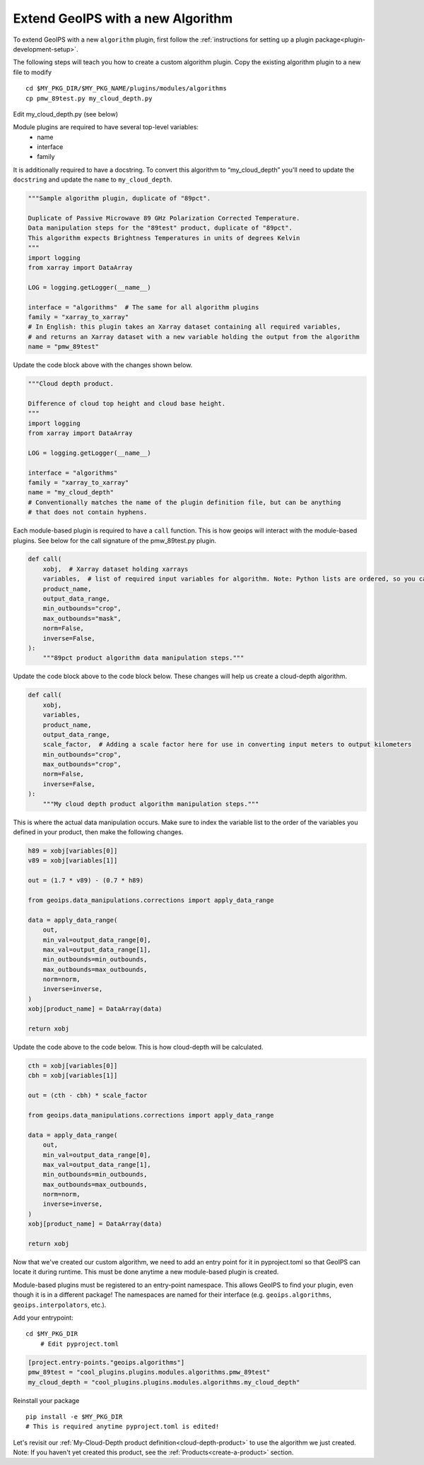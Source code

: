 .. _add-an-algorithm:

**********************************
Extend GeoIPS with a new Algorithm
**********************************

To extend GeoIPS with a new ``algorithm`` plugin, first follow the :ref:`instructions for
setting up a plugin package<plugin-development-setup>`.

The following steps will teach you how to create a custom algorithm plugin. Copy the
existing algorithm plugin to a new file to modify
::

    cd $MY_PKG_DIR/$MY_PKG_NAME/plugins/modules/algorithms
    cp pmw_89test.py my_cloud_depth.py

Edit my_cloud_depth.py (see below)

Module plugins are required to have several top-level variables:
    * name
    * interface
    * family

It is additionally required to have a docstring. To convert this algorithm to
“my_cloud_depth” you'll need to update the ``docstring`` and update the ``name`` to
``my_cloud_depth``.

.. code-block:: python

    """Sample algorithm plugin, duplicate of "89pct".

    Duplicate of Passive Microwave 89 GHz Polarization Corrected Temperature.
    Data manipulation steps for the "89test" product, duplicate of "89pct".
    This algorithm expects Brightness Temperatures in units of degrees Kelvin
    """
    import logging
    from xarray import DataArray

    LOG = logging.getLogger(__name__)

    interface = "algorithms"  # The same for all algorithm plugins
    family = "xarray_to_xarray"
    # In English: this plugin takes an Xarray dataset containing all required variables,
    # and returns an Xarray dataset with a new variable holding the output from the algorithm
    name = "pmw_89test"

Update the code block above with the changes shown below.

.. code-block:: python

    """Cloud depth product.

    Difference of cloud top height and cloud base height.
    """
    import logging
    from xarray import DataArray

    LOG = logging.getLogger(__name__)

    interface = "algorithms"
    family = "xarray_to_xarray"
    name = "my_cloud_depth"
    # Conventionally matches the name of the plugin definition file, but can be anything
    # that does not contain hyphens.

Each module-based plugin is required to have a ``call`` function. This is how geoips
will interact with the module-based plugins. See below for the call signature of the
pmw_89test.py plugin.

.. code-block:: python

    def call(
        xobj,  # Xarray dataset holding xarrays
        variables,  # list of required input variables for algorithm. Note: Python lists are ordered, so you can count on your list of variables being in the order in which you define them in your product plugin variables
        product_name,
        output_data_range,
        min_outbounds="crop",
        max_outbounds="mask",
        norm=False,
        inverse=False,
    ):
        """89pct product algorithm data manipulation steps."""

Update the code block above to the code block below. These changes will help us create
a cloud-depth algorithm.

.. code-block:: python

    def call(
        xobj,
        variables,
        product_name,
        output_data_range,
        scale_factor,  # Adding a scale factor here for use in converting input meters to output kilometers
        min_outbounds="crop",
        max_outbounds="crop",
        norm=False,
        inverse=False,
    ):
        """My cloud depth product algorithm manipulation steps."""

This is where the actual data manipulation occurs. Make sure to index the variable
list to the order of the variables you defined in your product, then make the
following changes.

.. code-block:: python

    h89 = xobj[variables[0]]
    v89 = xobj[variables[1]]

    out = (1.7 * v89) - (0.7 * h89)

    from geoips.data_manipulations.corrections import apply_data_range

    data = apply_data_range(
        out,
        min_val=output_data_range[0],
        max_val=output_data_range[1],
        min_outbounds=min_outbounds,
        max_outbounds=max_outbounds,
        norm=norm,
        inverse=inverse,
    )
    xobj[product_name] = DataArray(data)

    return xobj

Update the code above to the code below. This is how cloud-depth will be calculated.

.. code-block:: python

    cth = xobj[variables[0]]
    cbh = xobj[variables[1]]

    out = (cth - cbh) * scale_factor

    from geoips.data_manipulations.corrections import apply_data_range

    data = apply_data_range(
        out,
        min_val=output_data_range[0],
        max_val=output_data_range[1],
        min_outbounds=min_outbounds,
        max_outbounds=max_outbounds,
        norm=norm,
        inverse=inverse,
    )
    xobj[product_name] = DataArray(data)

    return xobj

Now that we've created our custom algorithm, we need to add an entry point for it in
pyproject.toml so that GeoIPS can locate it during runtime. This must be done anytime
a new module-based plugin is created.

Module-based plugins must be registered to an entry-point namespace. This allows
GeoIPS to find your plugin, even though it is in a different package!
The namespaces are named for their interface (e.g. ``geoips.algorithms``,
``geoips.interpolators``, etc.).

Add your entrypoint:
::

    cd $MY_PKG_DIR
	# Edit pyproject.toml

.. code-block:: toml

    [project.entry-points."geoips.algorithms"]
    pmw_89test = "cool_plugins.plugins.modules.algorithms.pmw_89test"
    my_cloud_depth = "cool_plugins.plugins.modules.algorithms.my_cloud_depth"

Reinstall your package
::

    pip install -e $MY_PKG_DIR
    # This is required anytime pyproject.toml is edited!

Let's revisit our :ref:`My-Cloud-Depth product definition<cloud-depth-product>` to use
the algorithm we just created. Note: If you haven't yet created this product, see the
:ref:`Products<create-a-product>` section.


